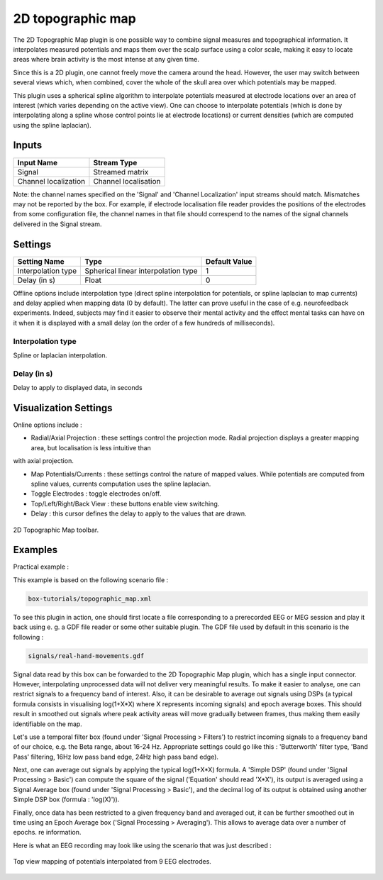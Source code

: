 .. _Doc_BoxAlgorithm_2DTopographicMap:

2D topographic map
==================


.. image:: images/Doc_BoxAlgorithm_2DTopographicMap.png

The 2D Topographic Map plugin is one possible way to combine signal measures and topographical information. It interpolates measured potentials
and maps them over the scalp surface using a color scale, making it easy to locate areas where brain activity is the most intense at any given time.

Since this is a 2D plugin, one cannot freely move the camera around the head. However, the user may switch between several views which, 
when combined, cover the whole of the skull area over which potentials may be mapped.

This plugin uses a spherical spline algorithm to interpolate potentials measured at electrode locations over an area of interest (which varies depending on the active view).
One can choose to interpolate potentials (which is done by interpolating along a spline whose control points lie at electrode locations) or current densities (which are
computed using the spline laplacian).

Inputs
------

.. csv-table::
   :header: "Input Name", "Stream Type"

   "Signal", "Streamed matrix"
   "Channel localization", "Channel localisation"

Note: the channel names specified on the 'Signal' and 'Channel Localization' input streams should match. Mismatches may not be reported by the box. For example, if electrode localisation file reader provides the positions of the electrodes from some configuration file, the channel names in that file should correspend to the names of the signal channels delivered in the Signal stream.

.. _Doc_BoxAlgorithm_2DTopographicMap_Settings:

Settings
--------

.. csv-table::
   :header: "Setting Name", "Type", "Default Value"

   "Interpolation type", "Spherical linear interpolation type", "1"
   "Delay (in s)", "Float", "0"

Offline options include interpolation type (direct spline interpolation for potentials, or spline laplacian to map currents) and delay applied when mapping data (0 by default). The latter
can prove useful in the case of e.g. neurofeedback experiments. Indeed, subjects may find it easier to observe their mental activity and the effect mental tasks can have on it
when it is displayed with a small delay (on the order of a few hundreds of milliseconds).

Interpolation type
~~~~~~~~~~~~~~~~~~

Spline or laplacian interpolation.

Delay (in s)
~~~~~~~~~~~~

Delay to apply to displayed data, in seconds

.. _Doc_BoxAlgorithm_2DTopographicMap_VizSettings:

Visualization Settings
----------------------

Online options include :


- Radial/Axial Projection : these settings control the projection mode. Radial projection displays a greater mapping area, but localisation is less intuitive than

with axial projection.

- Map Potentials/Currents : these settings control the nature of mapped values. While potentials are computed from spline values, currents computation uses the spline laplacian.
- Toggle Electrodes : toggle electrodes on/off.
- Top/Left/Right/Back View : these buttons enable view switching.
- Delay : this cursor defines the delay to apply to the values that are drawn.


.. figure:: images/topographicmap2ddisplay_toolbar.png
   :alt: 2D Topographic Map toolbar.
   :align: center

   2D Topographic Map toolbar.

.. _Doc_BoxAlgorithm_2DTopographicMap_Examples:

Examples
--------

Practical example :

This example is based on the following scenario file : 


.. code::

   box-tutorials/topographic_map.xml

To see this plugin in action, one should first locate a file corresponding to a prerecorded EEG or MEG session and play it back using e. g. a GDF file reader or some other suitable plugin.
The GDF file used by default in this scenario is the following : 


.. code::

   signals/real-hand-movements.gdf

Signal data read by this box can be forwarded to the 2D Topographic Map plugin, which has a single input connector. However, interpolating unprocessed data will not deliver very meaningful
results. To make it easier to analyse, one can restrict signals to a frequency band of interest. Also, it can be desirable to average out signals using DSPs (a typical formula
consists in visualising log(1+X\*X) where X represents incoming signals) and epoch average boxes. This should result in smoothed out signals where peak activity areas will move gradually
between frames, thus making them easily identifiable on the map.

Let's use a temporal filter box (found under 'Signal Processing > Filters') to restrict incoming signals to a frequency band of our choice, e.g. the Beta range, about 16-24 Hz.
Appropriate settings could go like this : 'Butterworth' filter type, 'Band Pass' filtering, 16Hz low pass band edge, 24Hz high pass band edge).

Next, one can average out signals by applying the typical log(1+X\*X) formula. A 'Simple DSP' (found under 'Signal Processing > Basic') can compute the square of the signal ('Equation'
should read 'X\*X'), its output is averaged using a Signal Average box (found under 'Signal Processing > Basic'), and the decimal log of its output is obtained using another
Simple DSP box (formula : 'log(X)')).

Finally, once data has been restricted to a given frequency band and averaged out, it can be further smoothed out in time using an Epoch Average box ('Signal Processing > Averaging').
This allows to average data over a number of epochs. re information.

Here is what an EEG recording may look like using the scenario that was just described :

.. figure:: images/topographicmap2ddisplay_online.png
   :alt: Top view mapping of potentials interpolated from 9 EEG electrodes.
   :align: center

   Top view mapping of potentials interpolated from 9 EEG electrodes.

